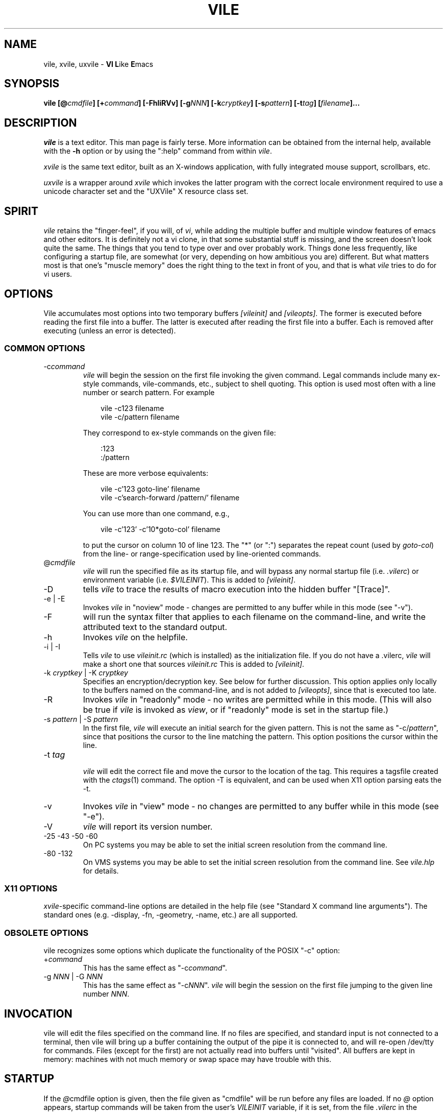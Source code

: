 .\" obligatory man page for vile
.\" $Header: /users/source/archives/vile.vcs/RCS/vile.1,v 1.40 2009/12/11 02:02:20 tom Exp $
.TH VILE 1
.SH NAME
vile, xvile, uxvile \- \fBVI L\fRike \fBE\fRmacs
.SH SYNOPSIS
.B "vile [@\fIcmdfile\fB] [+\fIcommand\fB] [-FhIiRVv] [-g\fINNN\fB] [-k\fIcryptkey\fB] [-s\fIpattern\fB] [-t\fItag\fB] [\fIfilename\fB]..."
.SH DESCRIPTION
.I vile
is a text editor.  This man page is fairly terse.  More information can
be obtained from the internal help, available with the \fB-h\fR option
or by using the ":help" command from within
.IR vile .
.PP
.I xvile
is the same text editor, built as an X-windows application, with fully
integrated mouse support, scrollbars, etc.
.PP
.I uxvile
is a wrapper around
.I xvile
which invokes the latter program with the correct locale environment
required to use a unicode character set and the "UXVile" X resource
class set.
.SH "SPIRIT"
.I vile
retains the "finger-feel", if you will, of
.IR vi ,
while adding the
multiple buffer and multiple window features of emacs and other editors.
It is definitely not a vi clone, in that some substantial stuff is
missing, and the screen doesn't look quite the same.
The things that you tend to type over and
over probably work.  Things done less frequently, like configuring
a startup file, are somewhat (or very, depending on how ambitious
you are) different.
But what
matters most is that one's "muscle memory" does the right thing
to the text in front of you, and that is what
.I vile
tries to do for vi users.
.SH OPTIONS
Vile accumulates most options into two temporary buffers \fI[vileinit]\fP
and \fI[vileopts]\fP.
The former is executed before reading the first file into a buffer.
The latter is executed after reading the first file into a buffer.
Each is removed after executing (unless an error is detected).
.SS COMMON OPTIONS
.IP "-c\fIcommand\fR"
.I vile
will begin the session on the first file invoking the given command.
Legal commands include many ex-style commands, vile-commands, etc.,
subject to shell quoting.
This option is used most often with a line number or search pattern.
For example
.sp
.RS 10
.nf
vile -c123 filename
vile -c/pattern filename
.fi
.RE
.IP
They correspond to ex-style commands on the given file:
.sp
.RS 10
.nf
:123
:/pattern
.fi
.RE
.IP
These are more verbose equivalents:
.sp
.RS 10
.nf
vile -c'123 goto-line' filename
vile -c'search-forward /pattern/' filename
.fi
.RE
.IP
You can use more than one command, e.g.,
.sp
.RS 10
vile -c'123' -c'10*goto-col' filename
.RE
.IP
to put the cursor on column 10 of line 123.
The "*" (or ":") separates the repeat count (used by \fIgoto-col\fP) from the
line- or range-specification used by line-oriented commands.
.IP @\fIcmdfile\fR
.I vile
will run the specified file as its startup
file, and will bypass any normal startup file (i.e.
.IR .vilerc )
or environment variable (i.e.
.IR $VILEINIT ).
This is added to \fI[vileinit]\fP.
.IP -D
tells \fIvile\fP to trace the results of macro execution into the hidden buffer
"[Trace]".
.IP "-e | -E"
Invokes
.I vile
in "noview" mode \- changes are permitted to any buffer while
in this mode (see "-v").
.IP -F
will run the syntax filter that applies to each filename on the command-line,
and write the attributed text to the standard output.
.IP -h
Invokes
.I vile
on the helpfile.
.IP "-i | -I"
Tells
.I vile
to use
.I vileinit.rc
(which is installed)
as the initialization file.
If you do not have a .vilerc,
.I vile
will make a short one that sources
.I vileinit.rc
This is added to \fI[vileinit]\fP.
.IP "-k \fIcryptkey\fP | -K \fIcryptkey\fP"
Specifies an encryption/decryption key.
See below for further discussion.
This option applies only locally to the buffers named on the command-line,
and is not added to \fI[vileopts]\fP, since that is executed too late.
.IP -R
Invokes
.I vile
in "readonly" mode \- no writes are permitted while
in this mode.
(This will also be true if
.I vile
is invoked as
.IR view ,
or if "readonly" mode is set in the startup file.)
.IP "-s \fIpattern\fR | -S \fIpattern\fR"
In the first file,
.I vile
will execute an initial search for the given pattern.
This is not the same as "-c/\fIpattern\fP",
since that positions the cursor to
the line matching the pattern.
This option positions the cursor within the line.
.IP "-t \fItag\fR"
.br
.I vile
will edit the correct file and move the cursor to the location of the tag.
This requires a tagsfile created with the
.IR ctags (1)
command.  The option -T is equivalent, and can be used when X11 option
parsing eats the -t.
.IP -v
Invokes
.I vile
in "view" mode \- no changes are permitted to any buffer while
in this mode (see "-e").
.IP -V
.I vile
will report its version number.
.IP "-25 -43 -50 -60"
On PC systems you may be able to set the initial screen resolution from the
command line.
.IP "-80 -132"
On VMS systems you may be able to set the initial screen resolution from the
command line.  See
.I vile.hlp
for details.
.SS X11 OPTIONS
.PP
.IR xvile -specific
command-line options are detailed in the help file (see "Standard X command
line arguments").  The standard ones (e.g. -display, -fn, -geometry, -name,
etc.) are all supported.
.SS OBSOLETE OPTIONS
vile recognizes some options which duplicate the functionality of the
POSIX "-c" option:
.IP "+\fIcommand\fR"
This has the same effect as "-c\fIcommand\fP".
.IP "-g \fINNN\fP | -G \fINNN\fP"
This has the same effect as "-c\fINNN\fP".
.I vile
will begin the session on the first file jumping to the given line number
\fINNN\fP.
.SH "INVOCATION"
vile will edit the files specified on the command line.  If no files
are specified, and standard input is not connected to a terminal, then
vile will bring up a buffer containing the output of the pipe it is
connected to, and will re-open /dev/tty for commands.  Files (except for
the first) are not actually read into buffers until "visited".  All buffers
are kept in memory: machines with not much memory or swap space may
have trouble with this.
.SH "STARTUP"
If the
.IR @ cmdfile
option is given, then the file given as "cmdfile"
will be run before any files are loaded.  If no
.I @
option appears, startup commands will be taken from the user's
.I VILEINIT
variable, if it is set, from the file
.I .vilerc
in the current directory, if it exists, or from
.IR $HOME/.vilerc ,
as a last resort.
See the help file for examples of what sorts of things might go into
these command files.
.SH "COMMANDS"
Please refer to the help available within
.I vile
for
.IR vile -specific
commands.
(That document, however, assumes familiarity with vi.)
Short descriptions
of each
.I vile
command may be obtained with the ":describe-function" and
":describe-key" commands.  All commands may be listed with ":show-commands".
.PP
Additional documentation on writing macros using the internal scripting
language can be found in the file "doc/macros.doc", distributed with the vile
source.
.SH "RELATED PROGRAMS"
.I vile
may also be built and installed as
.IR xvile ,
in which case it
behaves as a native X Windows application, with scrollbars, better mouse
support, etc.  The help file has more information on this.
.PP
There is a program distributed with the vile source which
is usually installed as
.IR vile-manfilt .
(Two versions of the source for
.I vile-manfilt
are available, in C (manfilt.c) and in Perl (manfilt.pl).)
It may be used in conjunction with
.I vile
or
.I xvile
(with the help of the macro in the file manpage.rc)
to filter and view system manual pages.
.I xvile
will even
(with your font set properly)
display certain portions of the manual
page text in bold or italics as appropriate.
See the help file for details.
.PP
Likewise, there are several language filters, e.g.,
.I vile-c-filt
for C,
which can embolden, underline, or perform coloring on program
source code.
Again, see the help file for more information.
.SH "ENCRYPTION"
The program
.I vile-crypt
can be used to encrypt/decrypt files using the same algorithm as
.IR microEmac 's
internal crypt algorithm.
This program, which uses public domain code written by
by Dana Hoggatt, is no longer used in vile, though it is provided for
compatibility.
.PP
.I vile
currently uses the
.I crypt(3)
function for encryption/decryption, which is available on most Unix systems.
This ensures that
.I vile
is able to read and write files compatibly with vi
(but not vim, which uses an different algorithm derived from info-zip).
The editor's encryption/decryption key can be specified on the
command line with "-k key".
Text to be encrypted can be specified as filenames on the command
line, or provided as the standard input.  On systems with a getpass()
library routine, the user will be prompted for the encryption key if it is
not given on the command line.  To accommodate systems (such as linux) where
the getpass() library routine is not interruptible from the keyboard,
entering a crypt-key password which ends in ^C will cause the program to
quit.  See the help file for more information on
.IR vile 's
encryption support, including a discussion of a collection of macros that
interface with GNU's gpg package.
.SH "ENVIRONMENT VARIABLES"
.TP
.B VILEINIT
Editor initialization commands in lieu of a startup file.
These are copied into \fI[vileinit]\fP, and executed.
.TP
.B VILE_HELP_FILE
Override the name of the help file, normally ``vile.hlp''.
.TP
.B VILE_LIBDIR_PATH
Augment $PATH when searching for a filter program.
.TP
.B VILE_STARTUP_FILE
Override the name of the startup file, normally ``.vilerc''
(or ``vile.rc'' for non-UNIX systems).
.TP
.B VILE_STARTUP_PATH
Override the search path for the startup and help files.
.SH "SEE ALSO"
Your favorite vi document, the file
.IR macros.doc ,
and the
.I vile
help page, available with the
.I -h
option or as the text file
.IR vile.hlp .
.SH "DEBTS and CREDITS"
.I vile
was originally built from a copy of microEmacs, so a large debt of gratitude
is due to the developers of that program.  A lot of people have helped with
code and bug reports on
.IR vile .
Names are named at the bottom of the help file.
.SH "AUTHORS"
.I vile
was created by Paul Fox, Tom Dickey, and Kevin Buettner.
.SH "BUGS"
The "\fBVI L\fRike \fBE\fRmacs" joke isn't really funny.  It only
sounds that way.  :-)   Other suspicious behavior should be reported
via the project mailing list, or via the web-based bug reporting
system.  Both of these are available here:
.PP
https://savannah.nongnu.org/projects/vile
